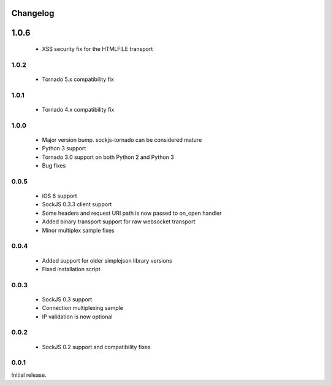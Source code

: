 Changelog
---------

1.0.6
-----

 - XSS security fix for the HTMLFILE transport

1.0.2
~~~~~
 - Tornado 5.x compatibility fix

1.0.1
~~~~~
 - Tornado 4.x compatibility fix

1.0.0
~~~~~
 - Major version bump. sockjs-tornado can be considered mature
 - Python 3 support
 - Tornado 3.0 support on both Python 2 and Python 3
 - Bug fixes


0.0.5
~~~~~
 - iOS 6 support
 - SockJS 0.3.3 client support
 - Some headers and request URI path is now passed to on_open handler
 - Added binary transport support for raw websocket transport
 - Minor multiplex sample fixes

0.0.4
~~~~~

 - Added support for older simplejson library versions
 - Fixed installation script

0.0.3
~~~~~

 - SockJS 0.3 support
 - Connection multiplexing sample
 - IP validation is now optional

0.0.2
~~~~~

 - SockJS 0.2 support and compatibility fixes

0.0.1
~~~~~

Initial release.

